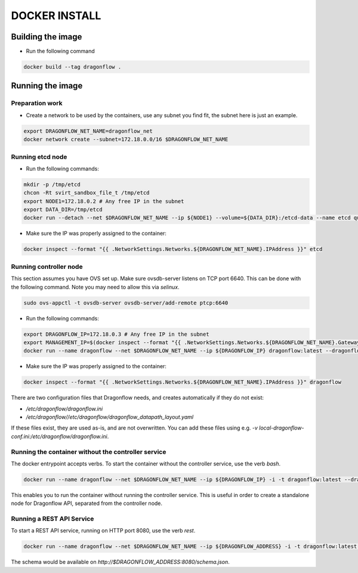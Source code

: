 ==============
DOCKER INSTALL
==============

Building the image
------------------
* Run the following command

.. code-block:: bash

  docker build --tag dragonflow .


Running the image
-----------------

Preparation work
~~~~~~~~~~~~~~~~
* Create a network to be used by the containers, use any subnet you find fit,
  the subnet here is just an example.

.. code-block:: bash

  export DRAGONFLOW_NET_NAME=dragonflow_net
  docker network create --subnet=172.18.0.0/16 $DRAGONFLOW_NET_NAME

Running etcd node
~~~~~~~~~~~~~~~~~
* Run the following commands:

.. code-block:: bash

  mkdir -p /tmp/etcd
  chcon -Rt svirt_sandbox_file_t /tmp/etcd
  export NODE1=172.18.0.2 # Any free IP in the subnet
  export DATA_DIR=/tmp/etcd
  docker run --detach --net $DRAGONFLOW_NET_NAME --ip ${NODE1} --volume=${DATA_DIR}:/etcd-data --name etcd quay.io/coreos/etcd:latest /usr/local/bin/etcd --data-dir=/etcd-data --name node1 --initial-advertise-peer-urls http://${NODE1}:2380 --listen-peer-urls http://${NODE1}:2380 --advertise-client-urls http://${NODE1}:2379 --listen-client-urls http://${NODE1}:2379 --initial-cluster node1=http://${NODE1}:2380


* Make sure the IP was properly assigned to the container:

.. code-block:: bash

  docker inspect --format "{{ .NetworkSettings.Networks.${DRAGONFLOW_NET_NAME}.IPAddress }}" etcd


Running controller node
~~~~~~~~~~~~~~~~~~~~~~~
This section assumes you have OVS set up. Make sure ovsdb-server listens on
TCP port 6640. This can be done with the following command. Note you may need
to allow this via `selinux`.

.. code-block:: bash

  sudo ovs-appctl -t ovsdb-server ovsdb-server/add-remote ptcp:6640

* Run the following commands:

.. code-block:: bash

  export DRAGONFLOW_IP=172.18.0.3 # Any free IP in the subnet
  export MANAGEMENT_IP=$(docker inspect --format "{{ .NetworkSettings.Networks.${DRAGONFLOW_NET_NAME}.Gateway }}" etcd)  # Assuming you put OVS on the host
  docker run --name dragonflow --net $DRAGONFLOW_NET_NAME --ip ${DRAGONFLOW_IP} dragonflow:latest --dragonflow_ip ${DRAGONFLOW_IP} --db_ip ${NODE1}:2379 --management_ip ${MANAGEMENT_IP}

* Make sure the IP was properly assigned to the container:

.. code-block:: bash

  docker inspect --format "{{ .NetworkSettings.Networks.${DRAGONFLOW_NET_NAME}.IPAddress }}" dragonflow

There are two configuration files that Dragonflow needs, and creates
automatically if they do not exist:

* `/etc/dragonflow/dragonflow.ini`

* `/etc/dragonflow//etc/dragonflow/dragonflow_datapath_layout.yaml`

If these files exist, they are used as-is, and are not overwritten. You can add
these files using e.g.
`-v local-dragonflow-conf.ini:/etc/dragonflow/dragonflow.ini`.



Running the container without the controller service
~~~~~~~~~~~~~~~~~~~~~~~~~~~~~~~~~~~~~~~~~~~~~~~~~~~~

The docker entrypoint accepts verbs. To start the container without the
controller service, use the verb `bash`.

.. code-block:: bash

  docker run --name dragonflow --net $DRAGONFLOW_NET_NAME --ip ${DRAGONFLOW_IP} -i -t dragonflow:latest --dragonflow_ip ${DRAGONFLOW_IP} --db_ip ${NODE1}:2379 bash

This enables you to run the container without running the controller service.
This is useful in order to create a standalone node for Dragonflow API,
separated from the controller node.

Running a REST API Service
~~~~~~~~~~~~~~~~~~~~~~~~~~

To start a REST API service, running on HTTP port 8080, use the verb `rest`.

.. code-block:: bash

  docker run --name dragonflow --net $DRAGONFLOW_NET_NAME --ip ${DRAGONFLOW_ADDRESS} -i -t dragonflow:latest --dragonflow_address ${DRAGONFLOW_ADDRESS} --db_address ${NODE1}:2379 rest

The schema would be available on `http://$DRAGONFLOW_ADDRESS:8080/schema.json`.
